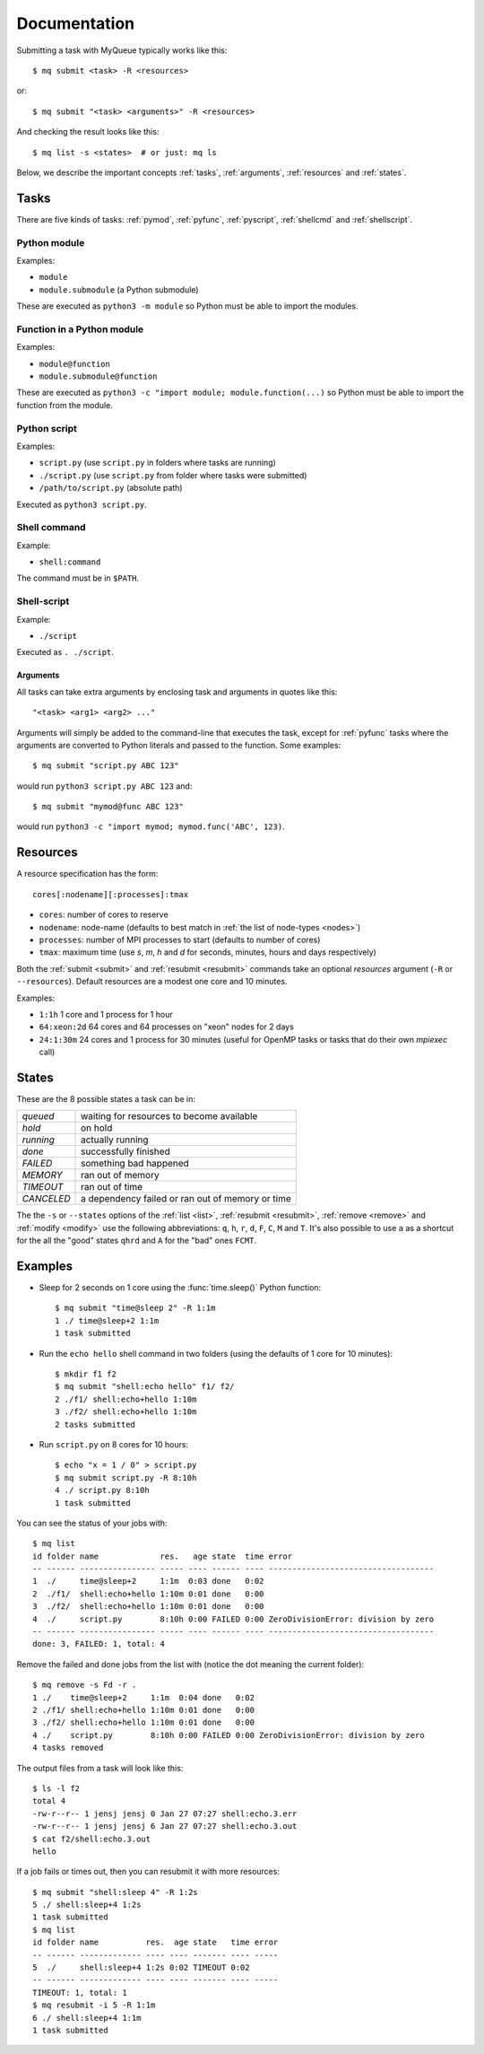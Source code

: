 =============
Documentation
=============

Submitting a task with MyQueue typically works like this::

    $ mq submit <task> -R <resources>

or::

    $ mq submit "<task> <arguments>" -R <resources>

And checking the result looks like this::

    $ mq list -s <states>  # or just: mq ls

Below, we describe the important concepts :ref:`tasks`, :ref:`arguments`,
:ref:`resources` and :ref:`states`.


.. _tasks:

Tasks
=====

There are five kinds of tasks: :ref:`pymod`, :ref:`pyfunc`, :ref:`pyscript`,
:ref:`shellcmd` and :ref:`shellscript`.


.. _pymod:

Python module
-------------

Examples:

* ``module``
* ``module.submodule`` (a Python submodule)

These are executed as ``python3 -m module`` so Python must be able to import
the modules.


.. _pyfunc:

Function in a Python module
---------------------------

Examples:

* ``module@function``
* ``module.submodule@function``

These are executed as ``python3 -c "import module; module.function(...)`` so
Python must be able to import the function from the module.


.. _pyscript:

Python script
-------------

Examples:

* ``script.py`` (use ``script.py`` in folders where tasks are running)
* ``./script.py`` (use ``script.py`` from folder where tasks were submitted)
* ``/path/to/script.py`` (absolute path)

Executed as ``python3 script.py``.


.. _shellcmd:

Shell command
-------------

Example:

* ``shell:command``

The command must be in ``$PATH``.


.. _shellscript:

Shell-script
------------

Example:

* ``./script``

Executed as ``. ./script``.


.. _arguments:

Arguments
.........

All tasks can take extra arguments by enclosing task and arguments in quotes
like this::

    "<task> <arg1> <arg2> ..."

Arguments will simply be added to the command-line that executes the task,
except for :ref:`pyfunc` tasks where the arguments are converted to Python
literals and passed to the function.  Some examples::

    $ mq submit "script.py ABC 123"

would run ``python3 script.py ABC 123`` and::

    $ mq submit "mymod@func ABC 123"

would run ``python3 -c "import mymod; mymod.func('ABC', 123)``.


.. _resources:

Resources
=========

A resource specification has the form::

    cores[:nodename][:processes]:tmax

* ``cores``: number of cores to reserve
* ``nodename``: node-name
  (defaults to best match in :ref:`the list of node-types <nodes>`)
* ``processes``: number of MPI processes to start (defaults to number of cores)
* ``tmax``: maximum time (use *s*, *m*, *h* and *d* for seconds, minutes,
  hours and days respectively)

Both the :ref:`submit <submit>` and :ref:`resubmit <resubmit>` commands take
an optional *resources* argument (``-R`` or ``--resources``).
Default resources are a modest one core and 10 minutes.

Examples:

* ``1:1h`` 1 core and 1 process for 1 hour
* ``64:xeon:2d`` 64 cores and 64 processes on "xeon" nodes for 2 days
* ``24:1:30m`` 24 cores and 1 process for 30 minutes
  (useful for OpenMP tasks or tasks that do their own *mpiexec* call)


.. _states:

States
======

These are the 8 possible states a task can be in:

==========  ================================================
*queued*    waiting for resources to become available
*hold*      on hold
*running*   actually running
*done*      successfully finished
*FAILED*    something bad happened
*MEMORY*    ran out of memory
*TIMEOUT*   ran out of time
*CANCELED*  a dependency failed or ran out of memory or time
==========  ================================================

The  the ``-s`` or ``--states`` options of the
:ref:`list <list>`, :ref:`resubmit <resubmit>`, :ref:`remove <remove>` and
:ref:`modify <modify>` use the following abbreviations: ``q``, ``h``, ``r``,
``d``, ``F``, ``C``, ``M`` and ``T``. It's also possible to use ``a`` as a
shortcut for the all the "good" states ``qhrd`` and ``A`` for the "bad" ones
``FCMT``.


.. highlight:: bash

Examples
========

* Sleep for 2 seconds on 1 core using the :func:`time.sleep()` Python
  function::

    $ mq submit "time@sleep 2" -R 1:1m
    1 ./ time@sleep+2 1:1m
    1 task submitted

* Run the ``echo hello`` shell command in two folders
  (using the defaults of 1 core for 10 minutes)::

    $ mkdir f1 f2
    $ mq submit "shell:echo hello" f1/ f2/
    2 ./f1/ shell:echo+hello 1:10m
    3 ./f2/ shell:echo+hello 1:10m
    2 tasks submitted

* Run ``script.py`` on 8 cores for 10 hours::

    $ echo "x = 1 / 0" > script.py
    $ mq submit script.py -R 8:10h
    4 ./ script.py 8:10h
    1 task submitted

You can see the status of your jobs with::

    $ mq list
    id folder name             res.   age state  time error
    -- ------ ---------------- ----- ---- ------ ---- -----------------------------------
    1  ./     time@sleep+2     1:1m  0:03 done   0:02
    2  ./f1/  shell:echo+hello 1:10m 0:01 done   0:00
    3  ./f2/  shell:echo+hello 1:10m 0:01 done   0:00
    4  ./     script.py        8:10h 0:00 FAILED 0:00 ZeroDivisionError: division by zero
    -- ------ ---------------- ----- ---- ------ ---- -----------------------------------
    done: 3, FAILED: 1, total: 4

Remove the failed and done jobs from the list with
(notice the dot meaning the current folder)::

    $ mq remove -s Fd -r .
    1 ./    time@sleep+2     1:1m  0:04 done   0:02
    2 ./f1/ shell:echo+hello 1:10m 0:01 done   0:00
    3 ./f2/ shell:echo+hello 1:10m 0:01 done   0:00
    4 ./    script.py        8:10h 0:00 FAILED 0:00 ZeroDivisionError: division by zero
    4 tasks removed

The output files from a task will look like this::

    $ ls -l f2
    total 4
    -rw-r--r-- 1 jensj jensj 0 Jan 27 07:27 shell:echo.3.err
    -rw-r--r-- 1 jensj jensj 6 Jan 27 07:27 shell:echo.3.out
    $ cat f2/shell:echo.3.out
    hello

If a job fails or times out, then you can resubmit it with more resources::

    $ mq submit "shell:sleep 4" -R 1:2s
    5 ./ shell:sleep+4 1:2s
    1 task submitted
    $ mq list
    id folder name          res.  age state   time error
    -- ------ ------------- ---- ---- ------- ---- -----
    5  ./     shell:sleep+4 1:2s 0:02 TIMEOUT 0:02
    -- ------ ------------- ---- ---- ------- ---- -----
    TIMEOUT: 1, total: 1
    $ mq resubmit -i 5 -R 1:1m
    6 ./ shell:sleep+4 1:1m
    1 task submitted
